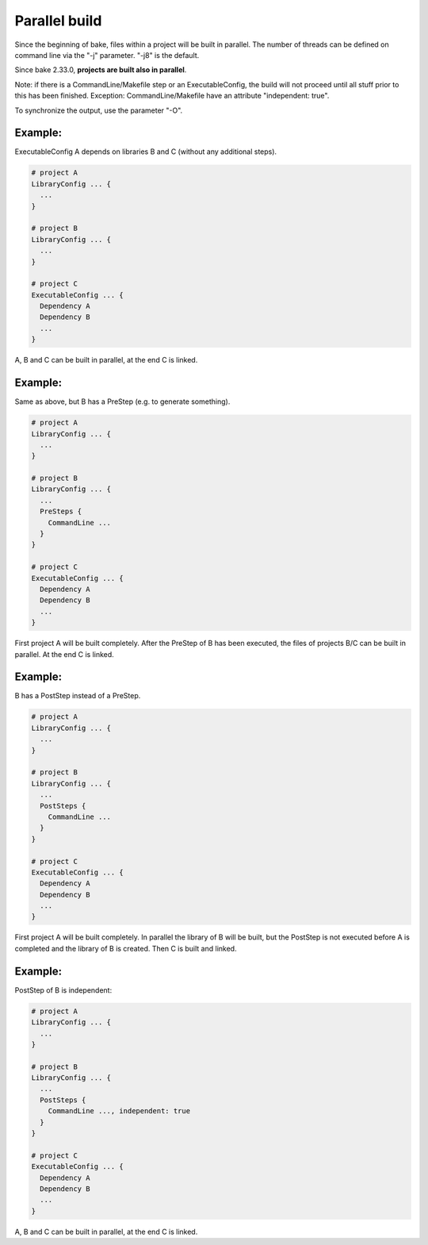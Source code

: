 Parallel build
******************************************************

Since the beginning of bake, files within a project will be built in parallel. The number of threads can be defined on command line via the "-j" parameter. "-j8" is the default.

Since bake 2.33.0, **projects are built also in parallel**.

Note: if there is a CommandLine/Makefile step or an ExecutableConfig, the build will not proceed until all stuff prior to this has been finished. Exception: CommandLine/Makefile have an attribute "independent: true".

To synchronize the output, use the parameter "-O".

Example:
--------

ExecutableConfig A depends on libraries B and C (without any additional steps).

.. code-block:: console

    # project A
    LibraryConfig ... {
      ...
    }

    # project B
    LibraryConfig ... {
      ...
    }

    # project C
    ExecutableConfig ... {
      Dependency A
      Dependency B
      ...
    }

A, B and C can be built in parallel, at the end C is linked.

Example:
--------

Same as above, but B has a PreStep (e.g. to generate something).

.. code-block:: console

    # project A
    LibraryConfig ... {
      ...
    }

    # project B
    LibraryConfig ... {
      ...
      PreSteps {
        CommandLine ...
      }
    }

    # project C
    ExecutableConfig ... {
      Dependency A
      Dependency B
      ...
    }

First project A will be built completely. After the PreStep of B has been executed,
the files of projects B/C can be built in parallel. At the end C is linked.

Example:
--------

B has a PostStep instead of a PreStep.

.. code-block:: console

    # project A
    LibraryConfig ... {
      ...
    }

    # project B
    LibraryConfig ... {
      ...
      PostSteps {
        CommandLine ...
      }
    }

    # project C
    ExecutableConfig ... {
      Dependency A
      Dependency B
      ...
    }

First project A will be built completely. In parallel the library of B will be built, but the PostStep is not executed before A is completed and the library of B is created.
Then C is built and linked.

Example:
--------

PostStep of B is independent:

.. code-block:: console

    # project A
    LibraryConfig ... {
      ...
    }

    # project B
    LibraryConfig ... {
      ...
      PostSteps {
        CommandLine ..., independent: true
      }
    }

    # project C
    ExecutableConfig ... {
      Dependency A
      Dependency B
      ...
    }

A, B and C can be built in parallel, at the end C is linked.
